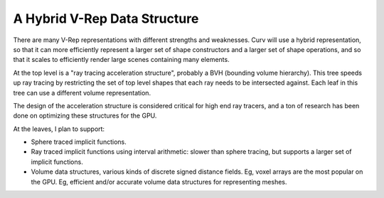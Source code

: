 A Hybrid V-Rep Data Structure
=============================
There are many V-Rep representations with different strengths and weaknesses.
Curv will use a hybrid representation, so that it can more efficiently represent
a larger set of shape constructors and a larger set of shape operations, and so
that it scales to efficiently render large scenes containing many elements.

At the top level is a "ray tracing acceleration structure", probably a BVH
(bounding volume hierarchy). This tree speeds up ray tracing by restricting
the set of top level shapes that each ray needs to be intersected against.
Each leaf in this tree can use a different volume representation.

The design of the acceleration structure is considered critical for high end
ray tracers, and a ton of research has been done on optimizing these structures
for the GPU.

At the leaves, I plan to support:

* Sphere traced implicit functions.
* Ray traced implicit functions using interval arithmetic: slower than
  sphere tracing, but supports a larger set of implicit functions.
* Volume data structures, various kinds of discrete signed distance fields.
  Eg, voxel arrays are the most popular on the GPU.
  Eg, efficient and/or accurate volume data structures for representing meshes.
